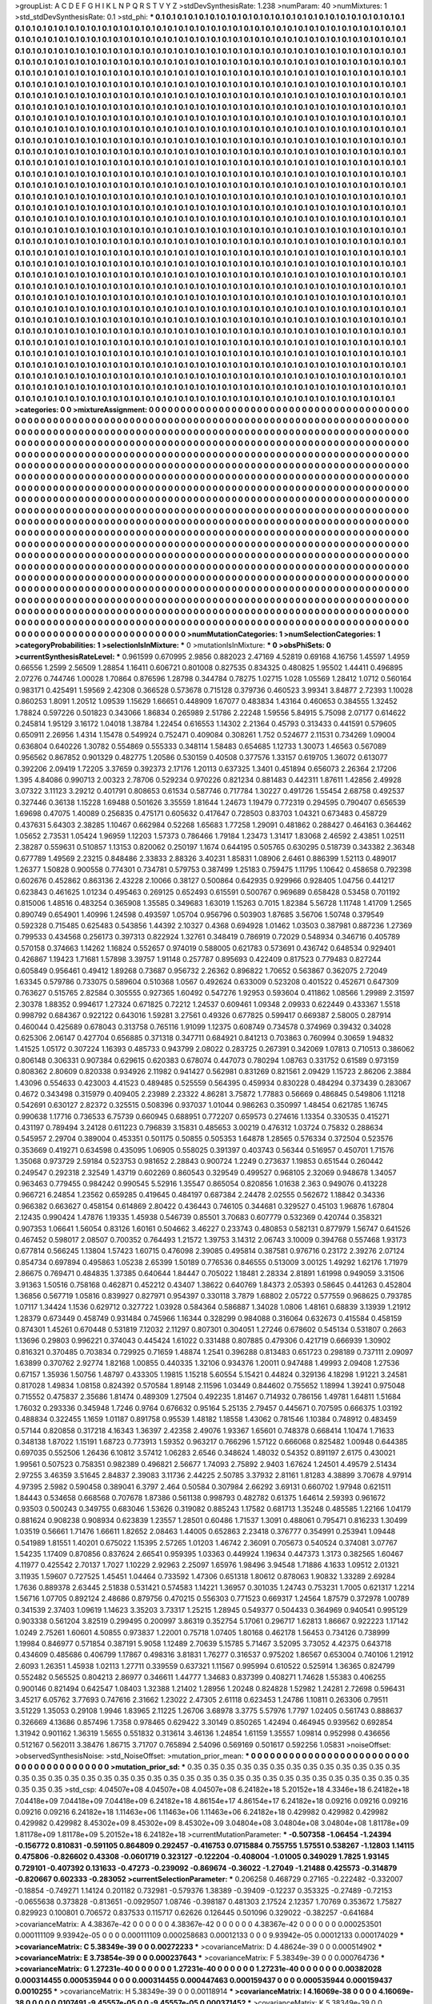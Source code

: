 >groupList:
A C D E F G H I K L
N P Q R S T V Y Z 
>stdDevSynthesisRate:
1.238 
>numParam:
40
>numMixtures:
1
>std_stdDevSynthesisRate:
0.1
>std_phi:
***
0.1 0.1 0.1 0.1 0.1 0.1 0.1 0.1 0.1 0.1
0.1 0.1 0.1 0.1 0.1 0.1 0.1 0.1 0.1 0.1
0.1 0.1 0.1 0.1 0.1 0.1 0.1 0.1 0.1 0.1
0.1 0.1 0.1 0.1 0.1 0.1 0.1 0.1 0.1 0.1
0.1 0.1 0.1 0.1 0.1 0.1 0.1 0.1 0.1 0.1
0.1 0.1 0.1 0.1 0.1 0.1 0.1 0.1 0.1 0.1
0.1 0.1 0.1 0.1 0.1 0.1 0.1 0.1 0.1 0.1
0.1 0.1 0.1 0.1 0.1 0.1 0.1 0.1 0.1 0.1
0.1 0.1 0.1 0.1 0.1 0.1 0.1 0.1 0.1 0.1
0.1 0.1 0.1 0.1 0.1 0.1 0.1 0.1 0.1 0.1
0.1 0.1 0.1 0.1 0.1 0.1 0.1 0.1 0.1 0.1
0.1 0.1 0.1 0.1 0.1 0.1 0.1 0.1 0.1 0.1
0.1 0.1 0.1 0.1 0.1 0.1 0.1 0.1 0.1 0.1
0.1 0.1 0.1 0.1 0.1 0.1 0.1 0.1 0.1 0.1
0.1 0.1 0.1 0.1 0.1 0.1 0.1 0.1 0.1 0.1
0.1 0.1 0.1 0.1 0.1 0.1 0.1 0.1 0.1 0.1
0.1 0.1 0.1 0.1 0.1 0.1 0.1 0.1 0.1 0.1
0.1 0.1 0.1 0.1 0.1 0.1 0.1 0.1 0.1 0.1
0.1 0.1 0.1 0.1 0.1 0.1 0.1 0.1 0.1 0.1
0.1 0.1 0.1 0.1 0.1 0.1 0.1 0.1 0.1 0.1
0.1 0.1 0.1 0.1 0.1 0.1 0.1 0.1 0.1 0.1
0.1 0.1 0.1 0.1 0.1 0.1 0.1 0.1 0.1 0.1
0.1 0.1 0.1 0.1 0.1 0.1 0.1 0.1 0.1 0.1
0.1 0.1 0.1 0.1 0.1 0.1 0.1 0.1 0.1 0.1
0.1 0.1 0.1 0.1 0.1 0.1 0.1 0.1 0.1 0.1
0.1 0.1 0.1 0.1 0.1 0.1 0.1 0.1 0.1 0.1
0.1 0.1 0.1 0.1 0.1 0.1 0.1 0.1 0.1 0.1
0.1 0.1 0.1 0.1 0.1 0.1 0.1 0.1 0.1 0.1
0.1 0.1 0.1 0.1 0.1 0.1 0.1 0.1 0.1 0.1
0.1 0.1 0.1 0.1 0.1 0.1 0.1 0.1 0.1 0.1
0.1 0.1 0.1 0.1 0.1 0.1 0.1 0.1 0.1 0.1
0.1 0.1 0.1 0.1 0.1 0.1 0.1 0.1 0.1 0.1
0.1 0.1 0.1 0.1 0.1 0.1 0.1 0.1 0.1 0.1
0.1 0.1 0.1 0.1 0.1 0.1 0.1 0.1 0.1 0.1
0.1 0.1 0.1 0.1 0.1 0.1 0.1 0.1 0.1 0.1
0.1 0.1 0.1 0.1 0.1 0.1 0.1 0.1 0.1 0.1
0.1 0.1 0.1 0.1 0.1 0.1 0.1 0.1 0.1 0.1
0.1 0.1 0.1 0.1 0.1 0.1 0.1 0.1 0.1 0.1
0.1 0.1 0.1 0.1 0.1 0.1 0.1 0.1 0.1 0.1
0.1 0.1 0.1 0.1 0.1 0.1 0.1 0.1 0.1 0.1
0.1 0.1 0.1 0.1 0.1 0.1 0.1 0.1 0.1 0.1
0.1 0.1 0.1 0.1 0.1 0.1 0.1 0.1 0.1 0.1
0.1 0.1 0.1 0.1 0.1 0.1 0.1 0.1 0.1 0.1
0.1 0.1 0.1 0.1 0.1 0.1 0.1 0.1 0.1 0.1
0.1 0.1 0.1 0.1 0.1 0.1 0.1 0.1 0.1 0.1
0.1 0.1 0.1 0.1 0.1 0.1 0.1 0.1 0.1 0.1
0.1 0.1 0.1 0.1 0.1 0.1 0.1 0.1 0.1 0.1
0.1 0.1 0.1 0.1 0.1 0.1 0.1 0.1 0.1 0.1
0.1 0.1 0.1 0.1 0.1 0.1 0.1 0.1 0.1 0.1
0.1 0.1 0.1 0.1 0.1 0.1 0.1 0.1 0.1 0.1
0.1 0.1 0.1 0.1 0.1 0.1 0.1 0.1 0.1 0.1
0.1 0.1 0.1 0.1 0.1 0.1 0.1 0.1 0.1 0.1
0.1 0.1 0.1 0.1 0.1 0.1 0.1 0.1 0.1 0.1
0.1 0.1 0.1 0.1 0.1 0.1 0.1 0.1 0.1 0.1
0.1 0.1 0.1 0.1 0.1 0.1 0.1 0.1 0.1 0.1
0.1 0.1 0.1 0.1 0.1 0.1 0.1 0.1 0.1 0.1
0.1 0.1 0.1 0.1 0.1 0.1 0.1 0.1 0.1 0.1
0.1 0.1 0.1 0.1 0.1 0.1 0.1 0.1 0.1 0.1
0.1 0.1 0.1 0.1 0.1 0.1 0.1 0.1 0.1 0.1
0.1 0.1 0.1 0.1 0.1 0.1 0.1 0.1 0.1 0.1
0.1 0.1 0.1 0.1 0.1 0.1 0.1 0.1 0.1 0.1
0.1 0.1 0.1 0.1 0.1 0.1 0.1 0.1 0.1 0.1
0.1 0.1 0.1 0.1 0.1 0.1 0.1 0.1 0.1 0.1
0.1 0.1 0.1 0.1 0.1 0.1 0.1 0.1 0.1 0.1
0.1 0.1 0.1 0.1 0.1 0.1 0.1 0.1 0.1 0.1
0.1 0.1 0.1 0.1 0.1 0.1 0.1 0.1 0.1 0.1
0.1 0.1 0.1 0.1 0.1 0.1 0.1 0.1 0.1 0.1
0.1 0.1 0.1 0.1 0.1 0.1 0.1 0.1 0.1 0.1
0.1 0.1 0.1 0.1 0.1 0.1 0.1 0.1 0.1 0.1
0.1 0.1 0.1 0.1 0.1 0.1 0.1 0.1 0.1 0.1
0.1 0.1 0.1 0.1 0.1 0.1 0.1 0.1 0.1 0.1
0.1 0.1 0.1 0.1 0.1 0.1 0.1 0.1 0.1 0.1
0.1 0.1 0.1 0.1 0.1 0.1 0.1 0.1 0.1 0.1
0.1 0.1 0.1 0.1 0.1 0.1 0.1 0.1 0.1 0.1
0.1 0.1 0.1 0.1 0.1 0.1 0.1 0.1 0.1 0.1
0.1 0.1 0.1 0.1 0.1 0.1 0.1 0.1 0.1 0.1
0.1 0.1 0.1 0.1 0.1 0.1 0.1 0.1 0.1 0.1
0.1 0.1 0.1 0.1 0.1 0.1 0.1 0.1 0.1 0.1
0.1 0.1 0.1 0.1 0.1 0.1 0.1 0.1 0.1 0.1
0.1 0.1 0.1 0.1 0.1 0.1 0.1 0.1 0.1 0.1
0.1 0.1 0.1 0.1 0.1 0.1 0.1 0.1 0.1 0.1
0.1 0.1 0.1 0.1 0.1 0.1 0.1 0.1 0.1 0.1
0.1 0.1 0.1 0.1 0.1 0.1 0.1 0.1 0.1 0.1
0.1 0.1 0.1 0.1 0.1 0.1 0.1 0.1 0.1 0.1
0.1 0.1 0.1 0.1 0.1 0.1 0.1 0.1 0.1 0.1
0.1 0.1 0.1 0.1 0.1 0.1 0.1 0.1 0.1 0.1
0.1 0.1 0.1 0.1 0.1 0.1 0.1 0.1 0.1 0.1
0.1 0.1 0.1 0.1 0.1 0.1 0.1 0.1 0.1 0.1
0.1 0.1 0.1 0.1 0.1 0.1 0.1 0.1 0.1 0.1
0.1 0.1 0.1 0.1 0.1 0.1 0.1 0.1 0.1 0.1
0.1 0.1 0.1 0.1 0.1 0.1 0.1 0.1 0.1 0.1
0.1 0.1 0.1 0.1 0.1 0.1 0.1 0.1 0.1 0.1
0.1 0.1 0.1 0.1 0.1 0.1 0.1 0.1 0.1 0.1
0.1 0.1 0.1 0.1 0.1 0.1 0.1 0.1 0.1 0.1
0.1 0.1 0.1 0.1 0.1 0.1 0.1 0.1 0.1 0.1
0.1 0.1 0.1 0.1 0.1 0.1 0.1 0.1 0.1 0.1
0.1 0.1 0.1 0.1 0.1 0.1 0.1 0.1 0.1 0.1
0.1 0.1 0.1 0.1 0.1 0.1 0.1 0.1 0.1 0.1
0.1 0.1 0.1 0.1 0.1 0.1 0.1 0.1 0.1 0.1
0.1 0.1 0.1 0.1 0.1 0.1 0.1 0.1 0.1 0.1
0.1 0.1 0.1 0.1 0.1 0.1 0.1 0.1 0.1 0.1
0.1 0.1 0.1 0.1 0.1 0.1 0.1 0.1 0.1 0.1
0.1 0.1 0.1 0.1 0.1 0.1 0.1 0.1 0.1 0.1
0.1 0.1 0.1 0.1 0.1 0.1 0.1 0.1 0.1 0.1
0.1 0.1 0.1 0.1 0.1 0.1 0.1 0.1 0.1 0.1
0.1 0.1 0.1 0.1 0.1 0.1 0.1 0.1 0.1 0.1
0.1 0.1 0.1 0.1 0.1 0.1 0.1 0.1 0.1 0.1
0.1 0.1 0.1 0.1 0.1 0.1 0.1 0.1 0.1 0.1
0.1 0.1 0.1 0.1 0.1 0.1 0.1 0.1 0.1 0.1
0.1 0.1 0.1 0.1 0.1 0.1 0.1 0.1 0.1 0.1
0.1 0.1 0.1 0.1 0.1 0.1 0.1 0.1 0.1 0.1
0.1 0.1 0.1 0.1 0.1 0.1 0.1 0.1 0.1 0.1
0.1 0.1 0.1 0.1 0.1 0.1 0.1 0.1 0.1 0.1
0.1 0.1 0.1 0.1 0.1 0.1 0.1 0.1 0.1 0.1
0.1 0.1 0.1 0.1 0.1 0.1 0.1 0.1 0.1 0.1
0.1 0.1 0.1 0.1 0.1 0.1 0.1 0.1 0.1 0.1
0.1 0.1 0.1 0.1 0.1 0.1 0.1 0.1 0.1 0.1
0.1 0.1 0.1 0.1 0.1 0.1 0.1 0.1 0.1 0.1
0.1 0.1 0.1 0.1 0.1 0.1 0.1 0.1 0.1 0.1
0.1 0.1 0.1 0.1 0.1 0.1 0.1 0.1 0.1 0.1
0.1 0.1 0.1 0.1 0.1 0.1 0.1 0.1 0.1 0.1
0.1 0.1 0.1 0.1 0.1 0.1 0.1 0.1 0.1 0.1
0.1 0.1 0.1 0.1 0.1 0.1 0.1 0.1 0.1 0.1
0.1 0.1 0.1 0.1 0.1 0.1 0.1 0.1 0.1 0.1
0.1 0.1 0.1 0.1 0.1 0.1 
>categories:
0 0
>mixtureAssignment:
0 0 0 0 0 0 0 0 0 0 0 0 0 0 0 0 0 0 0 0 0 0 0 0 0 0 0 0 0 0 0 0 0 0 0 0 0 0 0 0 0 0 0 0 0 0 0 0 0 0
0 0 0 0 0 0 0 0 0 0 0 0 0 0 0 0 0 0 0 0 0 0 0 0 0 0 0 0 0 0 0 0 0 0 0 0 0 0 0 0 0 0 0 0 0 0 0 0 0 0
0 0 0 0 0 0 0 0 0 0 0 0 0 0 0 0 0 0 0 0 0 0 0 0 0 0 0 0 0 0 0 0 0 0 0 0 0 0 0 0 0 0 0 0 0 0 0 0 0 0
0 0 0 0 0 0 0 0 0 0 0 0 0 0 0 0 0 0 0 0 0 0 0 0 0 0 0 0 0 0 0 0 0 0 0 0 0 0 0 0 0 0 0 0 0 0 0 0 0 0
0 0 0 0 0 0 0 0 0 0 0 0 0 0 0 0 0 0 0 0 0 0 0 0 0 0 0 0 0 0 0 0 0 0 0 0 0 0 0 0 0 0 0 0 0 0 0 0 0 0
0 0 0 0 0 0 0 0 0 0 0 0 0 0 0 0 0 0 0 0 0 0 0 0 0 0 0 0 0 0 0 0 0 0 0 0 0 0 0 0 0 0 0 0 0 0 0 0 0 0
0 0 0 0 0 0 0 0 0 0 0 0 0 0 0 0 0 0 0 0 0 0 0 0 0 0 0 0 0 0 0 0 0 0 0 0 0 0 0 0 0 0 0 0 0 0 0 0 0 0
0 0 0 0 0 0 0 0 0 0 0 0 0 0 0 0 0 0 0 0 0 0 0 0 0 0 0 0 0 0 0 0 0 0 0 0 0 0 0 0 0 0 0 0 0 0 0 0 0 0
0 0 0 0 0 0 0 0 0 0 0 0 0 0 0 0 0 0 0 0 0 0 0 0 0 0 0 0 0 0 0 0 0 0 0 0 0 0 0 0 0 0 0 0 0 0 0 0 0 0
0 0 0 0 0 0 0 0 0 0 0 0 0 0 0 0 0 0 0 0 0 0 0 0 0 0 0 0 0 0 0 0 0 0 0 0 0 0 0 0 0 0 0 0 0 0 0 0 0 0
0 0 0 0 0 0 0 0 0 0 0 0 0 0 0 0 0 0 0 0 0 0 0 0 0 0 0 0 0 0 0 0 0 0 0 0 0 0 0 0 0 0 0 0 0 0 0 0 0 0
0 0 0 0 0 0 0 0 0 0 0 0 0 0 0 0 0 0 0 0 0 0 0 0 0 0 0 0 0 0 0 0 0 0 0 0 0 0 0 0 0 0 0 0 0 0 0 0 0 0
0 0 0 0 0 0 0 0 0 0 0 0 0 0 0 0 0 0 0 0 0 0 0 0 0 0 0 0 0 0 0 0 0 0 0 0 0 0 0 0 0 0 0 0 0 0 0 0 0 0
0 0 0 0 0 0 0 0 0 0 0 0 0 0 0 0 0 0 0 0 0 0 0 0 0 0 0 0 0 0 0 0 0 0 0 0 0 0 0 0 0 0 0 0 0 0 0 0 0 0
0 0 0 0 0 0 0 0 0 0 0 0 0 0 0 0 0 0 0 0 0 0 0 0 0 0 0 0 0 0 0 0 0 0 0 0 0 0 0 0 0 0 0 0 0 0 0 0 0 0
0 0 0 0 0 0 0 0 0 0 0 0 0 0 0 0 0 0 0 0 0 0 0 0 0 0 0 0 0 0 0 0 0 0 0 0 0 0 0 0 0 0 0 0 0 0 0 0 0 0
0 0 0 0 0 0 0 0 0 0 0 0 0 0 0 0 0 0 0 0 0 0 0 0 0 0 0 0 0 0 0 0 0 0 0 0 0 0 0 0 0 0 0 0 0 0 0 0 0 0
0 0 0 0 0 0 0 0 0 0 0 0 0 0 0 0 0 0 0 0 0 0 0 0 0 0 0 0 0 0 0 0 0 0 0 0 0 0 0 0 0 0 0 0 0 0 0 0 0 0
0 0 0 0 0 0 0 0 0 0 0 0 0 0 0 0 0 0 0 0 0 0 0 0 0 0 0 0 0 0 0 0 0 0 0 0 0 0 0 0 0 0 0 0 0 0 0 0 0 0
0 0 0 0 0 0 0 0 0 0 0 0 0 0 0 0 0 0 0 0 0 0 0 0 0 0 0 0 0 0 0 0 0 0 0 0 0 0 0 0 0 0 0 0 0 0 0 0 0 0
0 0 0 0 0 0 0 0 0 0 0 0 0 0 0 0 0 0 0 0 0 0 0 0 0 0 0 0 0 0 0 0 0 0 0 0 0 0 0 0 0 0 0 0 0 0 0 0 0 0
0 0 0 0 0 0 0 0 0 0 0 0 0 0 0 0 0 0 0 0 0 0 0 0 0 0 0 0 0 0 0 0 0 0 0 0 0 0 0 0 0 0 0 0 0 0 0 0 0 0
0 0 0 0 0 0 0 0 0 0 0 0 0 0 0 0 0 0 0 0 0 0 0 0 0 0 0 0 0 0 0 0 0 0 0 0 0 0 0 0 0 0 0 0 0 0 0 0 0 0
0 0 0 0 0 0 0 0 0 0 0 0 0 0 0 0 0 0 0 0 0 0 0 0 0 0 0 0 0 0 0 0 0 0 0 0 0 0 0 0 0 0 0 0 0 0 0 0 0 0
0 0 0 0 0 0 0 0 0 0 0 0 0 0 0 0 0 0 0 0 0 0 0 0 0 0 0 0 0 0 0 0 0 0 0 0 0 0 0 0 0 0 0 0 0 0 
>numMutationCategories:
1
>numSelectionCategories:
1
>categoryProbabilities:
1 
>selectionIsInMixture:
***
0 
>mutationIsInMixture:
***
0 
>obsPhiSets:
0
>currentSynthesisRateLevel:
***
0.961599 0.670995 2.9856 0.882023 2.47169 4.52819 0.69168 4.16756 1.45597 1.4959
0.66556 1.2599 2.56509 1.28854 1.16411 0.606721 0.801008 0.827535 0.834325 0.480825
1.95502 1.44411 0.496895 2.07276 0.744746 1.00028 1.70864 0.876596 1.28798 0.344784
0.78275 1.02715 1.028 1.05569 1.28412 1.0712 0.560164 0.983171 0.425491 1.59569
2.42308 0.366528 0.573678 0.715128 0.379736 0.460523 3.99341 3.84877 2.72393 1.10028
0.860253 1.8091 1.20512 1.09539 1.15629 1.66651 0.448909 1.67077 0.483834 1.43164
0.460653 0.384555 1.32452 1.78824 0.597226 0.501823 0.343066 1.86834 0.265989 2.51786
2.22248 1.59556 5.84915 5.75098 2.07177 0.614622 0.245814 1.95129 3.16172 1.04018
1.38784 1.22454 0.616553 1.14302 2.21364 0.45793 0.313433 0.441591 0.579605 0.650911
2.26956 1.4314 1.15478 0.549924 0.752471 0.409084 0.308261 1.752 0.524677 2.11531
0.734269 1.09004 0.636804 0.640226 1.30782 0.554869 0.555333 0.348114 1.58483 0.654685
1.12733 1.30073 1.46563 0.567089 0.956562 0.867852 0.901329 0.482775 1.20586 0.530159
0.40508 0.377576 1.33157 0.619705 1.36072 0.613077 0.392206 2.09419 1.72205 3.37659
0.392373 2.17176 1.20113 0.637325 1.3401 0.451894 0.656073 2.26364 2.17206 1.395
4.84086 0.990713 2.00323 2.78706 0.529234 0.970226 0.821234 0.881483 0.442311 1.87611
1.42856 2.49928 3.07322 3.11123 3.29212 0.401791 0.808653 0.61534 0.587746 0.717784
1.30227 0.491726 1.55454 2.68758 0.492537 0.327446 0.36138 1.15228 1.69488 0.501626
3.35559 1.81644 1.24673 1.19479 0.772319 0.294595 0.790407 0.656539 1.69698 0.47075
1.40089 0.256835 0.475171 0.605632 0.417647 0.728503 0.83703 1.04321 0.673483 0.458729
0.437631 5.64303 2.38285 1.10467 0.662984 0.52268 1.65683 1.77258 1.29091 0.481862
0.288427 0.464163 0.364462 1.05652 2.73531 1.05424 1.96959 1.12203 1.57373 0.786466
1.79184 1.23473 1.31417 1.83068 2.46592 2.43851 1.02511 2.38287 0.559631 0.510857
1.13153 0.820062 0.250197 1.1674 0.644195 0.505765 0.630295 0.518739 0.343382 2.36348
0.677789 1.49569 2.23215 0.848486 2.33833 2.88326 3.40231 1.85831 1.08906 2.6461
0.886399 1.52113 0.489017 1.26377 1.50828 0.900558 0.774301 0.734781 0.579753 0.387499
1.25183 0.759475 1.11795 1.10642 0.458658 0.792398 0.602676 0.452862 0.863136 2.43228
2.10066 0.38127 0.500864 0.642935 0.929966 0.928405 1.04756 0.441217 0.623843 0.461625
1.01234 0.495463 0.269125 0.652493 0.615591 0.500767 0.969689 0.658428 0.53458 0.701192
0.815006 1.48516 0.483254 0.365908 1.35585 0.349683 1.63019 1.15263 0.7015 1.82384
5.56728 1.11748 1.41709 1.2565 0.890749 0.654901 1.40996 1.24598 0.493597 1.05704
0.956796 0.503903 1.87685 3.56706 1.50748 0.379549 0.592328 0.715485 0.625483 0.543856
1.44392 2.10327 0.4368 0.694928 1.01462 1.03503 0.387981 0.887236 1.27369 0.799533
0.434568 0.256173 0.397313 0.822924 1.32761 0.348419 0.786919 0.72029 0.548934 0.346716
0.405789 0.570158 0.374663 1.14262 1.16824 0.552657 0.974019 0.588005 0.621783 0.573691
0.436742 0.648534 0.929401 0.426867 1.19423 1.71681 1.57898 3.39757 1.91148 0.257787
0.895693 0.422409 0.817523 0.779483 0.827244 0.605849 0.956461 0.49412 1.89268 0.73687
0.956732 2.26362 0.896822 1.70652 0.563867 0.362075 2.72049 1.63345 0.579786 0.733075
0.589604 0.510368 1.0567 0.492624 0.633009 0.523208 0.401522 0.452671 0.647309 0.763627
0.515765 2.82584 0.305555 0.927365 1.60492 0.547276 1.92953 0.593604 0.411862 1.08566
1.29989 2.31597 2.30378 1.88352 0.994617 1.27324 0.671825 0.72212 1.24537 0.609461
1.09348 2.09933 0.622449 0.433367 1.5518 0.998792 0.684367 0.922122 0.643016 1.59281
3.27561 0.49326 0.677825 0.599417 0.669387 2.58005 0.287914 0.460044 0.425689 0.678043
0.313758 0.765116 1.91099 1.12375 0.608749 0.734578 0.374969 0.39432 0.34028 0.625306
2.06147 0.427704 0.656885 0.371318 0.347711 0.684921 0.841213 0.703863 0.760994 0.30659
1.94832 1.41525 1.05172 0.307224 1.16393 0.485733 0.943799 2.08022 0.283725 0.267391
0.342069 1.07813 0.710513 0.386062 0.806148 0.306331 0.907384 0.629615 0.620383 0.678074
0.447073 0.780294 1.08763 0.331752 0.61589 0.973159 0.808362 2.80609 0.820338 0.934926
2.11982 0.941427 0.562981 0.831269 0.821561 2.09429 1.15723 2.86206 2.3884 1.43096
0.554633 0.423003 4.41523 0.489485 0.525559 0.564395 0.459934 0.830228 0.484294 0.373439
0.283067 0.4672 0.343498 0.315979 0.409405 2.23989 2.23322 4.86281 3.75872 1.77883
0.56669 0.486845 0.549806 1.11218 0.542691 0.630127 2.82372 0.325515 0.508396 0.937037
1.01044 0.986263 0.350997 1.48454 0.621785 1.16745 0.990638 1.17716 0.736533 6.75739
0.660945 0.688951 0.772207 0.659573 0.274616 1.13354 0.330535 0.415271 0.431197 0.789494
3.24128 0.611223 0.796839 3.15831 0.485653 3.00219 0.476312 1.03724 0.75832 0.288634
0.545957 2.29704 0.389004 0.453351 0.501175 0.50855 0.505353 1.64878 1.28565 0.576334
0.372504 0.523576 0.353669 0.419271 0.634598 0.435095 1.06905 0.558025 0.391397 0.403743
0.56344 0.516957 0.450701 1.71576 1.35068 0.973729 2.59184 0.523753 0.981652 2.28843
0.900724 1.2249 0.273637 1.19853 0.651544 0.260442 0.249547 0.292318 2.32549 1.43719
0.602269 0.860543 0.329549 0.499527 0.968105 2.32069 0.948678 1.34057 0.963463 0.779455
0.984242 0.990545 5.52916 1.35547 0.865054 0.820856 1.01638 2.363 0.949076 0.413228
0.966721 6.24854 1.23562 0.659285 0.419645 0.484197 0.687384 2.24478 2.02555 0.562672
1.18842 0.34336 0.966382 0.663627 0.458154 0.614869 2.80422 0.436443 0.746105 0.344681
0.329527 0.45103 1.96876 1.67804 2.12435 0.990424 1.47876 1.19335 1.45938 0.546739
0.85501 3.70683 0.607779 0.532369 0.420744 0.358321 0.907353 1.06641 1.56054 0.83126
1.60161 0.504662 3.46227 0.233743 0.480853 0.582131 0.877979 1.56747 0.641526 0.467452
0.598017 2.08507 0.700352 0.764493 1.21572 1.39753 3.14312 2.06743 3.10009 0.394768
0.557468 1.93173 0.677814 0.566245 1.13804 1.57423 1.60715 0.476098 2.39085 0.495814
0.387581 0.976716 0.23172 2.39276 2.07124 0.854734 0.697894 0.495863 1.05238 2.65399
1.50189 0.776536 0.846555 0.513009 3.00125 1.49292 1.62176 1.71979 2.86675 0.769471
0.484835 1.37385 0.640644 1.84447 0.705022 1.18481 2.28334 2.81891 1.61998 0.949059
3.31506 3.91363 1.50516 0.758168 0.462871 0.452212 0.43407 1.38622 0.640769 1.84373
2.05393 0.58645 0.441263 0.452804 1.36856 0.567719 1.05816 0.839927 0.827971 0.954397
0.330118 3.7879 1.68802 2.05722 0.577559 0.968625 0.793785 1.07117 1.34424 1.1536
0.629712 0.327722 1.03928 0.584364 0.586887 1.34028 1.0806 1.48161 0.68839 3.13939
1.21912 1.28379 0.673449 0.458749 0.931484 0.745966 1.16344 0.328299 0.984088 0.316064
0.632673 0.415584 0.458159 0.874301 1.45261 0.670448 0.531819 7.12032 2.11297 0.807301
0.304051 1.27246 0.678602 0.545134 0.531807 0.2663 1.13696 0.29803 0.996221 0.374043
0.445424 1.61022 0.331488 0.807885 0.479306 0.421719 0.666939 1.30902 0.816321 0.370485
0.703834 0.729925 0.71659 1.48874 1.2541 0.396288 0.813483 0.651723 0.298189 0.737111
2.09097 1.63899 0.370762 2.92774 1.82168 1.00855 0.440335 1.32106 0.934376 1.20011
0.947488 1.49993 2.09408 1.27536 0.67157 1.35936 1.50756 1.48797 0.433305 1.19815
1.15218 5.60554 5.15421 0.44824 0.329136 4.18298 1.91221 3.24581 0.817028 1.49834
1.08158 0.824392 0.570584 1.89148 2.11596 1.03449 0.844602 0.755652 1.18994 1.39241
0.975048 0.715552 0.475837 2.35686 1.81474 0.489309 1.27504 0.492235 1.81467 0.714932
0.786156 1.49781 1.64811 1.51684 1.76032 0.293336 0.345948 1.7246 0.9764 0.676632
0.95164 5.25135 2.79457 0.445671 0.707595 0.666375 1.03192 0.488834 0.322455 1.1659
1.01187 0.891758 0.95539 1.48182 1.18558 1.43062 0.781546 1.10384 0.748912 0.483459
0.57144 0.820858 0.317218 4.16343 1.36397 2.42358 2.49076 1.93367 1.65601 0.748378
0.668414 1.10474 1.71633 0.348138 1.87022 1.15191 1.68723 0.773913 1.59352 0.963217
0.766296 1.57122 0.666068 0.825482 1.00948 0.644385 0.697035 0.552506 1.26436 6.10812
3.57412 1.06283 2.6546 0.348624 1.48032 0.54352 0.891197 2.6175 0.430021 1.99561
0.507523 0.758351 0.982389 0.496821 2.56677 1.74093 2.75892 2.9403 1.67624 1.24501
4.49579 2.51434 2.97255 3.46359 3.51645 2.84837 2.39083 3.11736 2.44225 2.50785
3.37932 2.81161 1.81283 4.38899 3.70678 4.97914 4.97395 2.5982 0.590458 0.389041
6.3797 2.464 0.50584 0.307984 2.66292 3.69131 0.660702 1.97948 0.621511 1.84443
0.534658 0.668568 0.707678 1.87386 0.561138 0.998793 0.482782 0.61375 1.64614 2.59393
0.961672 0.93503 0.500243 0.349755 0.683046 1.53626 0.319082 0.885243 1.17582 0.681713
1.35248 0.485585 1.22166 1.04179 0.881624 0.908238 0.908934 0.623839 1.23557 1.28501
0.60486 1.71537 1.3091 0.488061 0.795471 0.816233 1.30499 1.03519 0.56661 1.71476
1.66611 1.82652 2.08463 1.44005 0.652863 2.23418 0.376777 0.354991 0.253941 1.09448
0.541989 1.81551 1.40201 0.675022 1.15395 2.57265 1.01203 1.46742 2.36091 0.705673
0.540524 0.374081 3.07767 1.54235 1.17409 0.870856 0.837624 2.66541 0.959395 1.03363
0.449924 1.19634 0.447373 1.3173 0.382565 1.60467 4.11977 0.425542 2.70137 1.7027
1.10229 2.92963 2.25097 1.65976 1.98496 3.94548 1.71886 4.1633 1.09512 2.01321
3.11935 1.59607 0.727525 1.45451 1.04464 0.733592 1.47306 0.651318 1.80612 0.878063
1.90832 1.33289 2.69284 1.7636 0.889378 2.63445 2.51838 0.531421 0.574583 1.14221
1.36957 0.301035 1.24743 0.753231 1.7005 0.621317 1.2214 1.56716 1.07705 0.892124
2.48686 0.879756 0.470215 0.556303 0.771523 0.669317 1.24564 1.87579 0.372978 1.00789
0.341539 2.37403 1.09619 1.14623 3.35203 3.73317 1.25215 1.28945 0.549377 0.504433
0.364969 0.940541 0.995129 0.903338 0.561204 3.82519 0.299495 0.200997 3.86319 0.352754
5.17061 0.296717 1.62813 1.86667 0.922223 1.17142 1.0249 2.75261 1.60601 4.50855
0.973837 1.22001 0.75718 1.07405 1.80168 0.462178 1.56453 0.734126 0.738999 1.19984
0.846977 0.571854 0.387191 5.9058 1.12489 2.70639 5.15785 5.71467 3.52095 3.73052
4.42375 0.643718 0.434609 0.485686 0.406799 1.17867 0.498316 3.81831 1.76277 0.316537
0.975202 1.86567 0.653004 0.740106 1.21912 2.6093 1.26351 1.45938 1.02113 1.27711
0.339559 0.637321 1.11567 0.995994 0.610522 0.525914 1.36365 0.824799 0.552482 0.565525
0.804213 2.86977 0.346611 1.44777 1.34683 0.837399 0.408271 1.74628 1.55383 0.406255
0.900146 0.821494 0.642547 1.08403 1.32388 1.21402 1.28956 1.20248 0.824828 1.52982
1.24281 2.72698 0.596431 3.45217 6.05762 3.77693 0.747616 2.31662 1.23022 2.47305
2.61118 0.623453 1.24786 1.10811 0.263306 0.79511 3.51229 1.35053 0.29108 1.9946
1.83965 2.11225 1.26706 3.68978 3.3775 5.57976 1.7797 1.02405 0.561743 0.888637
0.326669 4.13686 0.857496 1.7358 0.978465 0.629422 3.30149 0.850265 1.42494 0.464945
0.939562 0.692854 1.31942 0.901162 1.36319 1.5655 0.551832 0.313614 3.46136 1.24854
1.61159 1.35557 1.09814 0.952998 0.436656 0.512167 0.562011 3.38476 1.86715 3.71707
0.765894 2.54096 0.569169 0.501617 0.592256 1.05831 
>noiseOffset:
>observedSynthesisNoise:
>std_NoiseOffset:
>mutation_prior_mean:
***
0 0 0 0 0 0 0 0 0 0
0 0 0 0 0 0 0 0 0 0
0 0 0 0 0 0 0 0 0 0
0 0 0 0 0 0 0 0 0 0
>mutation_prior_sd:
***
0.35 0.35 0.35 0.35 0.35 0.35 0.35 0.35 0.35 0.35
0.35 0.35 0.35 0.35 0.35 0.35 0.35 0.35 0.35 0.35
0.35 0.35 0.35 0.35 0.35 0.35 0.35 0.35 0.35 0.35
0.35 0.35 0.35 0.35 0.35 0.35 0.35 0.35 0.35 0.35
>std_csp:
4.04507e+08 4.04507e+08 4.04507e+08 6.24182e+18 5.20152e+18 4.3346e+18 6.24182e+18 7.04418e+09 7.04418e+09 7.04418e+09
6.24182e+18 4.86154e+17 4.86154e+17 6.24182e+18 0.09216 0.09216 0.09216 0.09216 0.09216 6.24182e+18
1.11463e+06 1.11463e+06 1.11463e+06 6.24182e+18 0.429982 0.429982 0.429982 0.429982 0.429982 8.45302e+09
8.45302e+09 8.45302e+09 3.04804e+08 3.04804e+08 3.04804e+08 1.81178e+09 1.81178e+09 1.81178e+09 5.20152e+18 6.24182e+18
>currentMutationParameter:
***
-0.507358 -1.06454 -1.24394 -0.156772 0.810831 -0.591105 0.864809 0.292457 -0.416753 0.0715884
0.755755 1.57551 0.538267 -1.12803 1.14115 0.475806 -0.826602 0.43308 -0.0601719 0.323127
-0.122204 -0.408004 -1.01005 0.349029 1.7825 1.93145 0.729101 -0.407392 0.131633 -0.47273
-0.239092 -0.869674 -0.36022 -1.27049 -1.21488 0.425573 -0.314879 -0.820667 0.602333 -0.283052
>currentSelectionParameter:
***
0.206258 0.468729 0.27165 -0.222482 -0.332007 -0.18854 -0.749271 1.14124 0.201182 0.732981
-0.579376 1.38389 -0.39409 -0.12237 0.353325 -0.27489 -0.72153 -0.0655638 0.373828 -0.813651
-0.0929507 1.08746 -0.398187 0.481303 2.17524 2.12357 1.70769 0.353672 1.75827 0.829923
0.100801 0.706572 0.837533 0.115717 0.62626 0.126445 0.501096 0.329022 -0.382257 -0.641684
>covarianceMatrix:
A
4.38367e-42	0	0	0	0	0	
0	4.38367e-42	0	0	0	0	
0	0	4.38367e-42	0	0	0	
0	0	0	0.000253501	0.000111109	9.93942e-05	
0	0	0	0.000111109	0.000258683	0.00012133	
0	0	0	9.93942e-05	0.00012133	0.000174029	
***
>covarianceMatrix:
C
5.38349e-39	0	
0	0.00272233	
***
>covarianceMatrix:
D
4.48624e-39	0	
0	0.000514902	
***
>covarianceMatrix:
E
3.73854e-39	0	
0	0.000237643	
***
>covarianceMatrix:
F
5.38349e-39	0	
0	0.000764736	
***
>covarianceMatrix:
G
1.27231e-40	0	0	0	0	0	
0	1.27231e-40	0	0	0	0	
0	0	1.27231e-40	0	0	0	
0	0	0	0.00382028	0.000314455	0.000535944	
0	0	0	0.000314455	0.000447463	0.000159437	
0	0	0	0.000535944	0.000159437	0.0010255	
***
>covarianceMatrix:
H
5.38349e-39	0	
0	0.00118914	
***
>covarianceMatrix:
I
4.16069e-38	0	0	0	
0	4.16069e-38	0	0	
0	0	0.0107491	-9.45557e-05	
0	0	-9.45557e-05	0.000371452	
***
>covarianceMatrix:
K
5.38349e-39	0	
0	0.000590747	
***
>covarianceMatrix:
L
2.39491e-13	0	0	0	0	0	0	0	0	0	
0	2.39491e-13	0	0	0	0	0	0	0	0	
0	0	2.39491e-13	0	0	0	0	0	0	0	
0	0	0	2.39491e-13	0	0	0	0	0	0	
0	0	0	0	2.39491e-13	0	0	0	0	0	
0	0	0	0	0	0.00369137	0.000551499	0.000515863	0.00070208	0.000434319	
0	0	0	0	0	0.000551499	0.000869857	0.000405789	0.000489638	0.000441829	
0	0	0	0	0	0.000515863	0.000405789	0.00038971	0.00042713	0.000273774	
0	0	0	0	0	0.00070208	0.000489638	0.00042713	0.00105448	0.0002707	
0	0	0	0	0	0.000434319	0.000441829	0.000273774	0.0002707	0.000676873	
***
>covarianceMatrix:
N
5.38349e-39	0	
0	0.000987784	
***
>covarianceMatrix:
P
2.5296e-37	0	0	0	0	0	
0	2.5296e-37	0	0	0	0	
0	0	2.5296e-37	0	0	0	
0	0	0	0.00428119	0.00166874	0.00236385	
0	0	0	0.00166874	0.00774458	0.00154087	
0	0	0	0.00236385	0.00154087	0.00230673	
***
>covarianceMatrix:
Q
5.38349e-39	0	
0	0.000610088	
***
>covarianceMatrix:
R
3.17671e-18	0	0	0	0	0	0	0	0	0	
0	3.17671e-18	0	0	0	0	0	0	0	0	
0	0	3.17671e-18	0	0	0	0	0	0	0	
0	0	0	3.17671e-18	0	0	0	0	0	0	
0	0	0	0	3.17671e-18	0	0	0	0	0	
0	0	0	0	0	0.0129451	0.00145919	8.23667e-05	0.000120021	0.000444616	
0	0	0	0	0	0.00145919	0.0252448	-0.00063727	0.000307106	0.00135409	
0	0	0	0	0	8.23667e-05	-0.00063727	0.00429215	0.000271205	0.000482035	
0	0	0	0	0	0.000120021	0.000307106	0.000271205	0.000244467	0.000259638	
0	0	0	0	0	0.000444616	0.00135409	0.000482035	0.000259638	0.00311975	
***
>covarianceMatrix:
S
1.52677e-40	0	0	0	0	0	
0	1.52677e-40	0	0	0	0	
0	0	1.52677e-40	0	0	0	
0	0	0	0.00244193	0.000291844	0.000518304	
0	0	0	0.000291844	0.000574959	0.000297971	
0	0	0	0.000518304	0.000297971	0.00113714	
***
>covarianceMatrix:
T
9.10478e-40	0	0	0	0	0	
0	9.10478e-40	0	0	0	0	
0	0	9.10478e-40	0	0	0	
0	0	0	0.00237951	0.000281567	0.000130544	
0	0	0	0.000281567	0.000507627	0.000399708	
0	0	0	0.000130544	0.000399708	0.000863419	
***
>covarianceMatrix:
V
3.2724e-41	0	0	0	0	0	
0	3.2724e-41	0	0	0	0	
0	0	3.2724e-41	0	0	0	
0	0	0	0.000413903	0.000218738	0.000186671	
0	0	0	0.000218738	0.000678501	0.000268078	
0	0	0	0.000186671	0.000268078	0.000293782	
***
>covarianceMatrix:
Y
4.48624e-39	0	
0	0.000713705	
***
>covarianceMatrix:
Z
5.38349e-39	0	
0	0.00315601	
***
